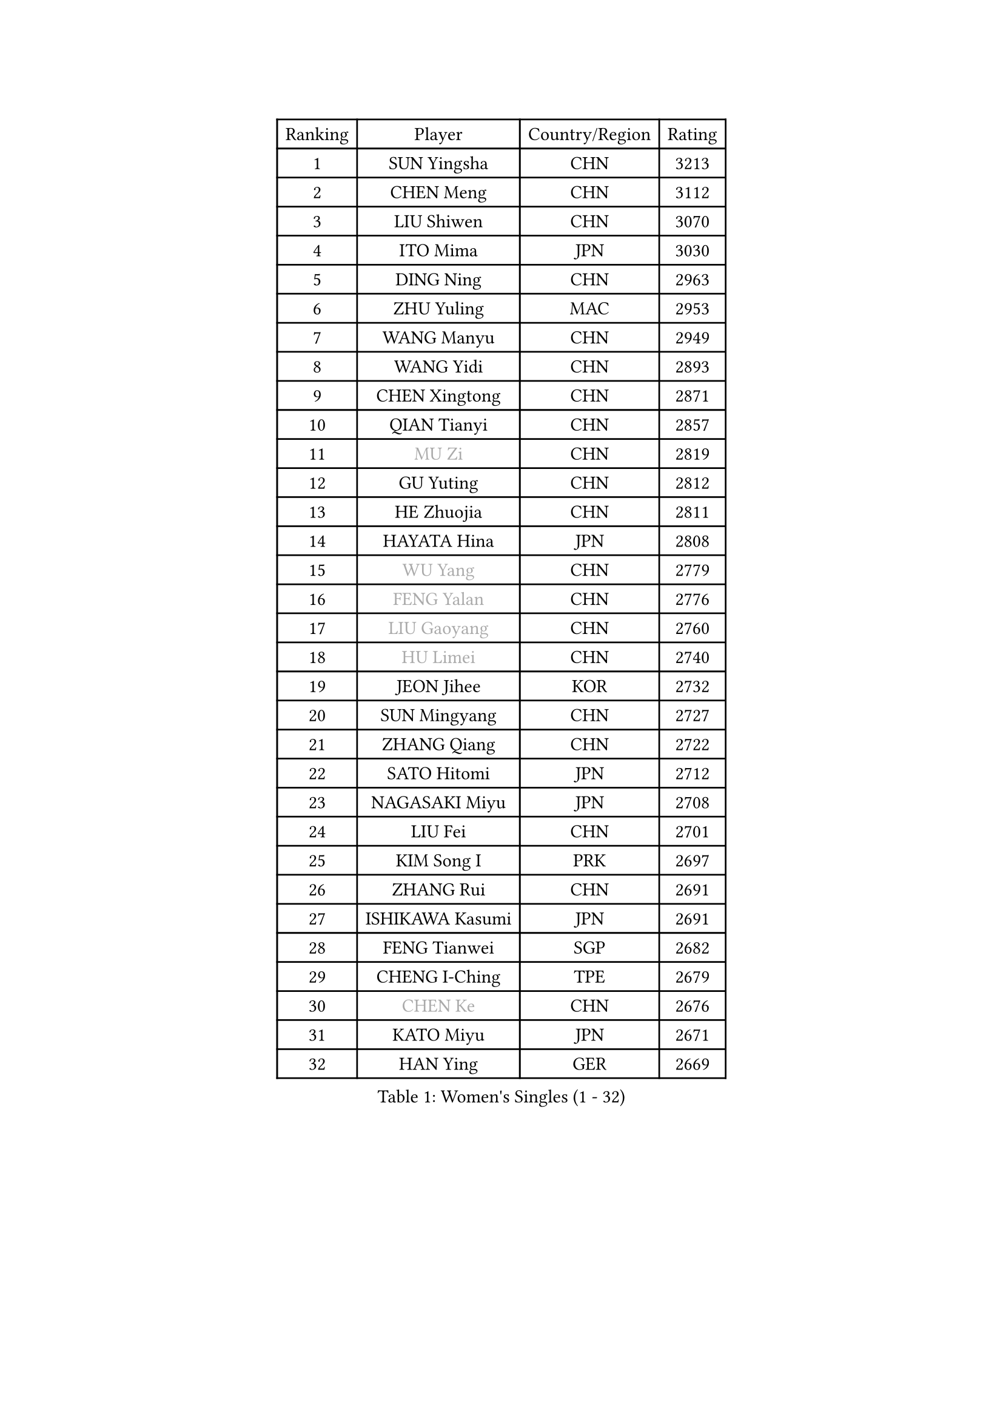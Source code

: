 
#set text(font: ("Courier New", "NSimSun"))
#figure(
  caption: "Women's Singles (1 - 32)",
    table(
      columns: 4,
      [Ranking], [Player], [Country/Region], [Rating],
      [1], [SUN Yingsha], [CHN], [3213],
      [2], [CHEN Meng], [CHN], [3112],
      [3], [LIU Shiwen], [CHN], [3070],
      [4], [ITO Mima], [JPN], [3030],
      [5], [DING Ning], [CHN], [2963],
      [6], [ZHU Yuling], [MAC], [2953],
      [7], [WANG Manyu], [CHN], [2949],
      [8], [WANG Yidi], [CHN], [2893],
      [9], [CHEN Xingtong], [CHN], [2871],
      [10], [QIAN Tianyi], [CHN], [2857],
      [11], [#text(gray, "MU Zi")], [CHN], [2819],
      [12], [GU Yuting], [CHN], [2812],
      [13], [HE Zhuojia], [CHN], [2811],
      [14], [HAYATA Hina], [JPN], [2808],
      [15], [#text(gray, "WU Yang")], [CHN], [2779],
      [16], [#text(gray, "FENG Yalan")], [CHN], [2776],
      [17], [#text(gray, "LIU Gaoyang")], [CHN], [2760],
      [18], [#text(gray, "HU Limei")], [CHN], [2740],
      [19], [JEON Jihee], [KOR], [2732],
      [20], [SUN Mingyang], [CHN], [2727],
      [21], [ZHANG Qiang], [CHN], [2722],
      [22], [SATO Hitomi], [JPN], [2712],
      [23], [NAGASAKI Miyu], [JPN], [2708],
      [24], [LIU Fei], [CHN], [2701],
      [25], [KIM Song I], [PRK], [2697],
      [26], [ZHANG Rui], [CHN], [2691],
      [27], [ISHIKAWA Kasumi], [JPN], [2691],
      [28], [FENG Tianwei], [SGP], [2682],
      [29], [CHENG I-Ching], [TPE], [2679],
      [30], [#text(gray, "CHEN Ke")], [CHN], [2676],
      [31], [KATO Miyu], [JPN], [2671],
      [32], [HAN Ying], [GER], [2669],
    )
  )#pagebreak()

#set text(font: ("Courier New", "NSimSun"))
#figure(
  caption: "Women's Singles (33 - 64)",
    table(
      columns: 4,
      [Ranking], [Player], [Country/Region], [Rating],
      [33], [HASHIMOTO Honoka], [JPN], [2660],
      [34], [YANG Xiaoxin], [MON], [2652],
      [35], [LI Jiayi], [CHN], [2647],
      [36], [YU Fu], [POR], [2643],
      [37], [HIRANO Miu], [JPN], [2640],
      [38], [KIHARA Miyuu], [JPN], [2631],
      [39], [CHE Xiaoxi], [CHN], [2628],
      [40], [LI Qian], [CHN], [2625],
      [41], [NI Xia Lian], [LUX], [2618],
      [42], [LIU Xi], [CHN], [2613],
      [43], [CHA Hyo Sim], [PRK], [2608],
      [44], [FAN Siqi], [CHN], [2608],
      [45], [SHI Xunyao], [CHN], [2604],
      [46], [CHEN Yi], [CHN], [2602],
      [47], [#text(gray, "GU Ruochen")], [CHN], [2601],
      [48], [#text(gray, "HU Melek")], [TUR], [2597],
      [49], [LI Qian], [POL], [2591],
      [50], [SHAN Xiaona], [GER], [2587],
      [51], [MITTELHAM Nina], [GER], [2575],
      [52], [KIM Nam Hae], [PRK], [2573],
      [53], [LIU Weishan], [CHN], [2570],
      [54], [ANDO Minami], [JPN], [2569],
      [55], [CHEN Szu-Yu], [TPE], [2569],
      [56], [LI Jie], [NED], [2550],
      [57], [EKHOLM Matilda], [SWE], [2541],
      [58], [KUAI Man], [CHN], [2539],
      [59], [CHOI Hyojoo], [KOR], [2535],
      [60], [YU Mengyu], [SGP], [2535],
      [61], [#text(gray, "LI Fen")], [SWE], [2528],
      [62], [YANG Ha Eun], [KOR], [2521],
      [63], [POLCANOVA Sofia], [AUT], [2498],
      [64], [SOLJA Petrissa], [GER], [2495],
    )
  )#pagebreak()

#set text(font: ("Courier New", "NSimSun"))
#figure(
  caption: "Women's Singles (65 - 96)",
    table(
      columns: 4,
      [Ranking], [Player], [Country/Region], [Rating],
      [65], [SHIBATA Saki], [JPN], [2495],
      [66], [SHAO Jieni], [POR], [2494],
      [67], [#text(gray, "MATSUDAIRA Shiho")], [JPN], [2488],
      [68], [OJIO Haruna], [JPN], [2473],
      [69], [#text(gray, "HUANG Yingqi")], [CHN], [2473],
      [70], [#text(gray, "HAMAMOTO Yui")], [JPN], [2464],
      [71], [SUH Hyo Won], [KOR], [2462],
      [72], [LIU Xin], [CHN], [2460],
      [73], [LEE Ho Ching], [HKG], [2459],
      [74], [KIM Hayeong], [KOR], [2455],
      [75], [ZENG Jian], [SGP], [2455],
      [76], [ZHU Chengzhu], [HKG], [2449],
      [77], [LI Jiao], [NED], [2445],
      [78], [SZOCS Bernadette], [ROU], [2437],
      [79], [VOROBEVA Olga], [RUS], [2436],
      [80], [CHENG Hsien-Tzu], [TPE], [2435],
      [81], [DOO Hoi Kem], [HKG], [2433],
      [82], [#text(gray, "LI Jiayuan")], [CHN], [2433],
      [83], [#text(gray, "MAEDA Miyu")], [JPN], [2432],
      [84], [LEE Eunhye], [KOR], [2432],
      [85], [EERLAND Britt], [NED], [2429],
      [86], [#text(gray, "LANG Kristin")], [GER], [2422],
      [87], [YUAN Jia Nan], [FRA], [2422],
      [88], [#text(gray, "NARUMOTO Ayami")], [JPN], [2419],
      [89], [WU Yangchen], [CHN], [2418],
      [90], [WU Yue], [USA], [2417],
      [91], [PARANANG Orawan], [THA], [2413],
      [92], [SHIOMI Maki], [JPN], [2412],
      [93], [#text(gray, "JIA Jun")], [CHN], [2412],
      [94], [MORI Sakura], [JPN], [2412],
      [95], [PESOTSKA Margaryta], [UKR], [2411],
      [96], [ODO Satsuki], [JPN], [2409],
    )
  )#pagebreak()

#set text(font: ("Courier New", "NSimSun"))
#figure(
  caption: "Women's Singles (97 - 128)",
    table(
      columns: 4,
      [Ranking], [Player], [Country/Region], [Rating],
      [97], [MATELOVA Hana], [CZE], [2406],
      [98], [#text(gray, "YUAN Yuan")], [CHN], [2404],
      [99], [MONTEIRO DODEAN Daniela], [ROU], [2402],
      [100], [#text(gray, "MORIZONO Mizuki")], [JPN], [2402],
      [101], [BATRA Manika], [IND], [2401],
      [102], [BILENKO Tetyana], [UKR], [2399],
      [103], [PYON Song Gyong], [PRK], [2399],
      [104], [LEE Zion], [KOR], [2397],
      [105], [#text(gray, "SOMA Yumeno")], [JPN], [2395],
      [106], [GRZYBOWSKA-FRANC Katarzyna], [POL], [2394],
      [107], [MIKHAILOVA Polina], [RUS], [2394],
      [108], [SOO Wai Yam Minnie], [HKG], [2392],
      [109], [SAWETTABUT Suthasini], [THA], [2390],
      [110], [ZHANG Lily], [USA], [2390],
      [111], [BALAZOVA Barbora], [SVK], [2387],
      [112], [AKAE Kaho], [JPN], [2385],
      [113], [SAMARA Elizabeta], [ROU], [2382],
      [114], [POTA Georgina], [HUN], [2378],
      [115], [YOON Hyobin], [KOR], [2377],
      [116], [WINTER Sabine], [GER], [2375],
      [117], [#text(gray, "MORIZONO Misaki")], [JPN], [2372],
      [118], [KIM Byeolnim], [KOR], [2370],
      [119], [GUO Yuhan], [CHN], [2370],
      [120], [LIU Jia], [AUT], [2370],
      [121], [TAILAKOVA Mariia], [RUS], [2369],
      [122], [PAVLOVICH Viktoria], [BLR], [2368],
      [123], [#text(gray, "SO Eka")], [JPN], [2365],
      [124], [LIU Hsing-Yin], [TPE], [2365],
      [125], [#text(gray, "YAN Chimei")], [SMR], [2365],
      [126], [#text(gray, "MORITA Ayane")], [JPN], [2363],
      [127], [SUN Jiayi], [CRO], [2362],
      [128], [PARK Joohyun], [KOR], [2362],
    )
  )